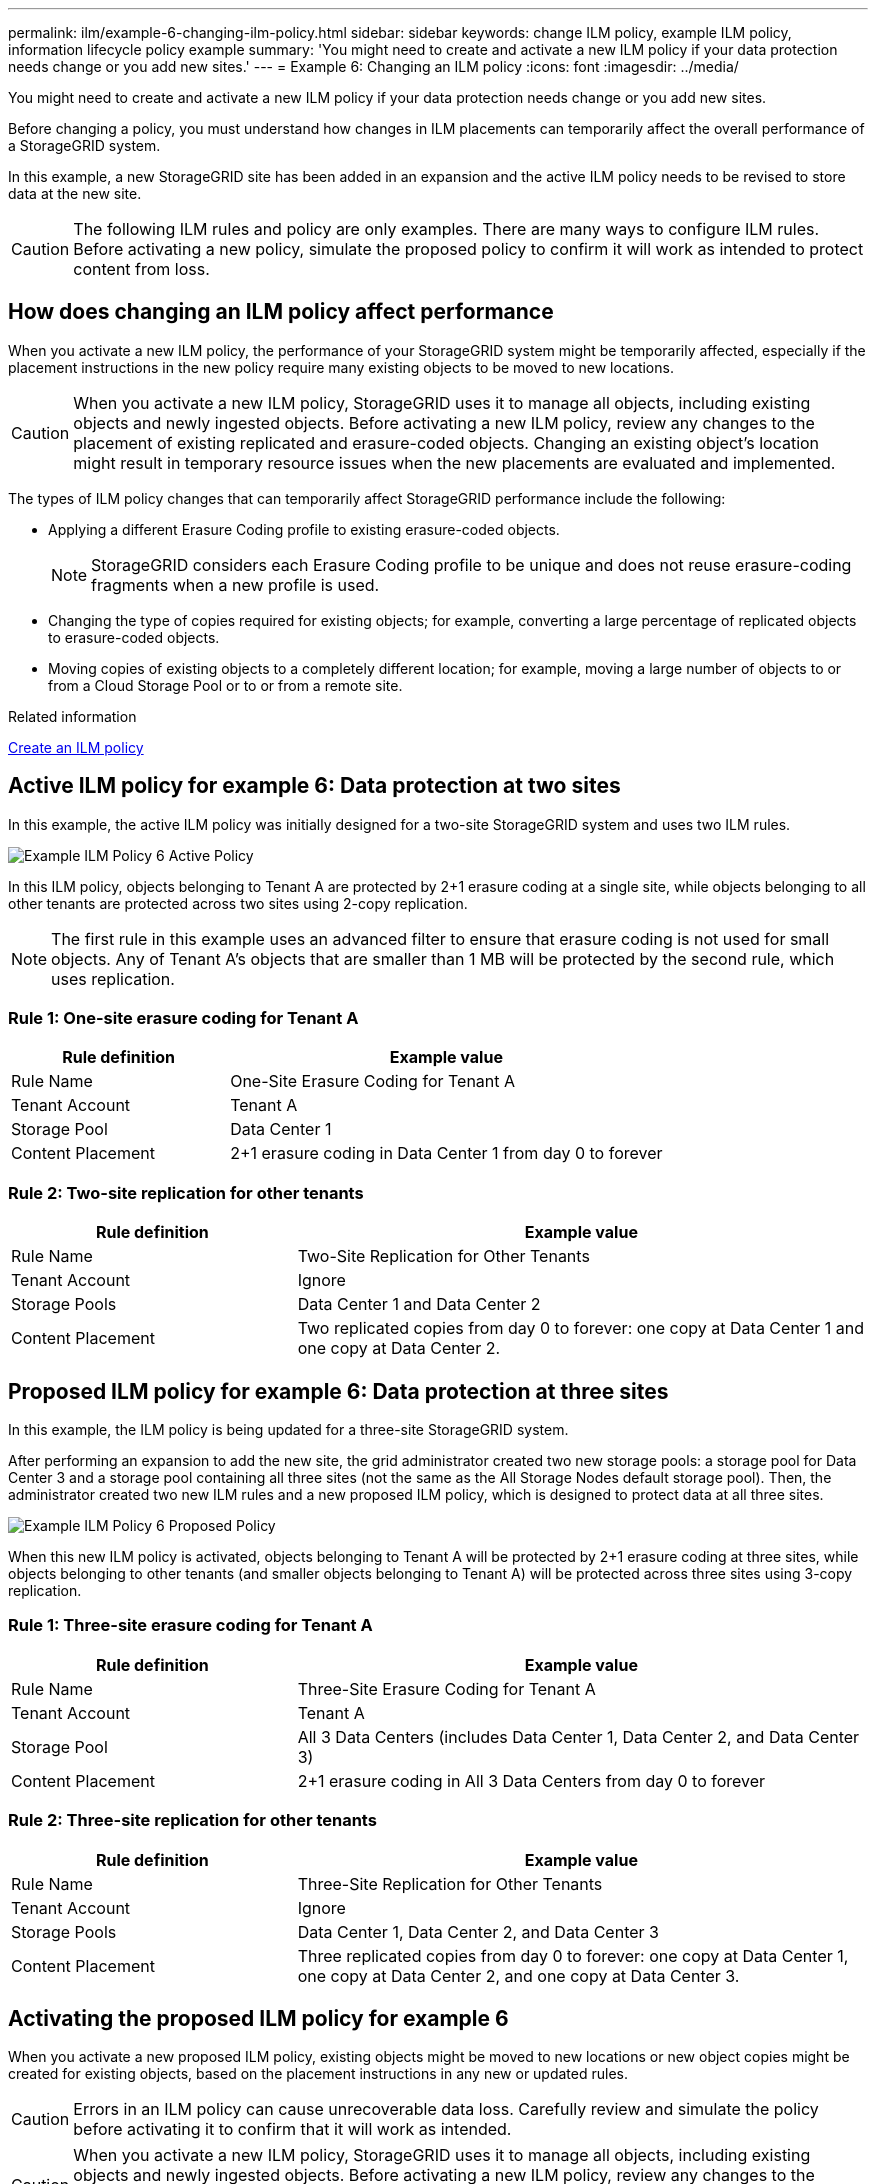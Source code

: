 ---
permalink: ilm/example-6-changing-ilm-policy.html
sidebar: sidebar
keywords: change ILM policy, example ILM policy, information lifecycle policy example
summary: 'You might need to create and activate a new ILM policy if your data protection needs change or you add new sites.'
---
= Example 6: Changing an ILM policy
:icons: font
:imagesdir: ../media/

[.lead]
You might need to create and activate a new ILM policy if your data protection needs change or you add new sites.

Before changing a policy, you must understand how changes in ILM placements can temporarily affect the overall performance of a StorageGRID system.

In this example, a new StorageGRID site has been added in an expansion and the active ILM policy needs to be revised to store data at the new site.

CAUTION: The following ILM rules and policy are only examples. There are many ways to configure ILM rules. Before activating a new policy, simulate the proposed policy to confirm it will work as intended to protect content from loss.

== How does changing an ILM policy affect performance

When you activate a new ILM policy, the performance of your StorageGRID system might be temporarily affected, especially if the placement instructions in the new policy require many existing objects to be moved to new locations.

CAUTION: When you activate a new ILM policy, StorageGRID uses it to manage all objects, including existing objects and newly ingested objects. Before activating a new ILM policy, review any changes to the placement of existing replicated and erasure-coded objects. Changing an existing object's location might result in temporary resource issues when the new placements are evaluated and implemented.

The types of ILM policy changes that can temporarily affect StorageGRID performance include the following:

* Applying a different Erasure Coding profile to existing erasure-coded objects.
+
NOTE: StorageGRID considers each Erasure Coding profile to be unique and does not reuse erasure-coding fragments when a new profile is used.

* Changing the type of copies required for existing objects; for example, converting a large percentage of replicated objects to erasure-coded objects.
* Moving copies of existing objects to a completely different location; for example, moving a large number of objects to or from a Cloud Storage Pool or to or from a remote site.

.Related information

xref:creating-ilm-policy.adoc[Create an ILM policy]

== Active ILM policy for example 6: Data protection at two sites

In this example, the active ILM policy was initially designed for a two-site StorageGRID system and uses two ILM rules.

image::../media/policy_6_active_policy.png[Example ILM Policy 6 Active Policy]

In this ILM policy, objects belonging to Tenant A are protected by 2+1 erasure coding at a single site, while objects belonging to all other tenants are protected across two sites using 2-copy replication.

NOTE: The first rule in this example uses an advanced filter to ensure that erasure coding is not used for small objects. Any of Tenant A's objects that are smaller than 1 MB will be protected by the second rule, which uses replication.

=== Rule 1: One-site erasure coding for Tenant A

[cols="1a,2a" options="header"]
|===
| Rule definition| Example value
a|
Rule Name
a|
One-Site Erasure Coding for Tenant A
a|
Tenant Account
a|
Tenant A
a|
Storage Pool
a|
Data Center 1
a|
Content Placement
a|
2+1 erasure coding in Data Center 1 from day 0 to forever
|===

=== Rule 2: Two-site replication for other tenants

[cols="1a,2a" options="header"]
|===
| Rule definition| Example value
a|
Rule Name
a|
Two-Site Replication for Other Tenants
a|
Tenant Account
a|
Ignore
a|
Storage Pools
a|
Data Center 1 and Data Center 2
a|
Content Placement
a|
Two replicated copies from day 0 to forever: one copy at Data Center 1 and one copy at Data Center 2.
|===

== Proposed ILM policy for example 6: Data protection at three sites

In this example, the ILM policy is being updated for a three-site StorageGRID system.

After performing an expansion to add the new site, the grid administrator created two new storage pools: a storage pool for Data Center 3 and a storage pool containing all three sites (not the same as the All Storage Nodes default storage pool). Then, the administrator created two new ILM rules and a new proposed ILM policy, which is designed to protect data at all three sites.

image::../media/policy_6_proposed_policy.png[Example ILM Policy 6 Proposed Policy]

When this new ILM policy is activated, objects belonging to Tenant A will be protected by 2+1 erasure coding at three sites, while objects belonging to other tenants (and smaller objects belonging to Tenant A) will be protected across three sites using 3-copy replication.

=== Rule 1: Three-site erasure coding for Tenant A

[cols="1a,2a" options="header"]
|===
| Rule definition| Example value
a|
Rule Name
a|
Three-Site Erasure Coding for Tenant A
a|
Tenant Account
a|
Tenant A
a|
Storage Pool
a|
All 3 Data Centers (includes Data Center 1, Data Center 2, and Data Center 3)
a|
Content Placement
a|
2+1 erasure coding in All 3 Data Centers from day 0 to forever
|===

=== Rule 2: Three-site replication for other tenants

[cols="1a,2a" options="header"]
|===
| Rule definition| Example value
a|
Rule Name
a|
Three-Site Replication for Other Tenants
a|
Tenant Account
a|
Ignore
a|
Storage Pools
a|
Data Center 1, Data Center 2, and Data Center 3
a|
Content Placement
a|
Three replicated copies from day 0 to forever: one copy at Data Center 1, one copy at Data Center 2, and one copy at Data Center 3.
|===

== Activating the proposed ILM policy for example 6

When you activate a new proposed ILM policy, existing objects might be moved to new locations or new object copies might be created for existing objects, based on the placement instructions in any new or updated rules.

CAUTION: Errors in an ILM policy can cause unrecoverable data loss. Carefully review and simulate the policy before activating it to confirm that it will work as intended.

CAUTION: When you activate a new ILM policy, StorageGRID uses it to manage all objects, including existing objects and newly ingested objects. Before activating a new ILM policy, review any changes to the placement of existing replicated and erasure-coded objects. Changing an existing object's location might result in temporary resource issues when the new placements are evaluated and implemented.

=== What happens when erasure-coding instructions change

In the currently active ILM policy for this example, objects belonging to Tenant A are protected using 2+1 erasure coding at Data Center 1. In the new proposed ILM policy, objects belonging to Tenant A will be protected using 2+1 erasure coding at Data Centers 1, 2, and 3.

When the new ILM policy is activated, the following ILM operations occur:

* New objects ingested by Tenant A are split into two data fragments and one parity fragment is added. Then, each of the three fragments is stored at a different data center.
* The existing objects belonging to Tenant A are re-evaluated during the ongoing ILM scanning process. Because the ILM placement instructions use a new Erasure Coding profile, entirely new erasure-coded fragments are created and distributed to the three data centers.
+
NOTE: The existing 2+1 fragments at Data Center 1 are not reused. StorageGRID considers each Erasure Coding profile to be unique and does not reuse erasure-coding fragments when a new profile is used.

=== What happens when replication instructions change

In the currently active ILM policy for this example, objects belonging other tenants are protected using two replicated copies in storage pools at Data Centers 1 and 2. In the new proposed ILM policy, objects belonging to other tenants will be protected using three replicated copies in storage pools at Data Centers 1, 2, and 3.

When the new ILM policy is activated, the following ILM operations occur:

* When any tenant other than Tenant A ingests a new object, StorageGRID creates three copies and saves one copy at each data center.
* Existing objects belonging to these other tenants are re-evaluated during the ongoing ILM scanning process. Because the existing object copies at Data Center 1 and Data Center 2 continue to satisfy the replication requirements of the new ILM rule, StorageGRID only needs to create one new copy of the object for Data Center 3.

=== Performance impact of activating this policy

When the proposed ILM policy in this example is activated, the overall performance of this StorageGRID system will be temporarily affected. Higher than normal levels of grid resources will be required to create new erasure-coded fragments for Tenant A's existing objects and new replicated copies at Data Center 3 for other tenants' existing objects.

As a result of the ILM policy change, client read and write requests might temporarily experience higher than normal latencies. Latencies will return to normal levels after the placement instructions are fully implemented across the grid.

To avoid resource issues when activating an new ILM policy, you can use the Ingest Time advanced filter in any rule that might change the location of large numbers of existing objects. Set Ingest Time to be greater than or equal to the approximate time when the new policy will go into effect to ensure that existing objects are not moved unnecessarily.

NOTE: Contact technical support if you need to slow or increase the rate at which objects are processed after an ILM policy change.
